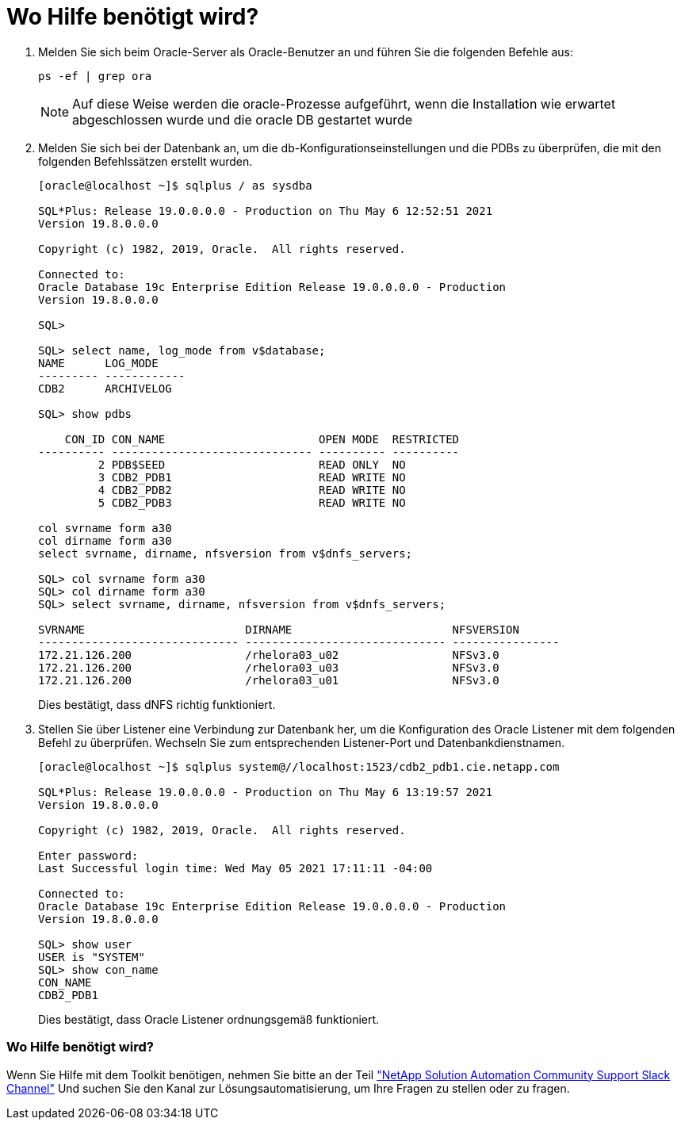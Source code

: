 = Wo Hilfe benötigt wird?
:allow-uri-read: 


. Melden Sie sich beim Oracle-Server als Oracle-Benutzer an und führen Sie die folgenden Befehle aus:
+
[source, cli]
----
ps -ef | grep ora
----
+

NOTE: Auf diese Weise werden die oracle-Prozesse aufgeführt, wenn die Installation wie erwartet abgeschlossen wurde und die oracle DB gestartet wurde

. Melden Sie sich bei der Datenbank an, um die db-Konfigurationseinstellungen und die PDBs zu überprüfen, die mit den folgenden Befehlssätzen erstellt wurden.
+
[source, cli]
----
[oracle@localhost ~]$ sqlplus / as sysdba

SQL*Plus: Release 19.0.0.0.0 - Production on Thu May 6 12:52:51 2021
Version 19.8.0.0.0

Copyright (c) 1982, 2019, Oracle.  All rights reserved.

Connected to:
Oracle Database 19c Enterprise Edition Release 19.0.0.0.0 - Production
Version 19.8.0.0.0

SQL>

SQL> select name, log_mode from v$database;
NAME      LOG_MODE
--------- ------------
CDB2      ARCHIVELOG

SQL> show pdbs

    CON_ID CON_NAME                       OPEN MODE  RESTRICTED
---------- ------------------------------ ---------- ----------
         2 PDB$SEED                       READ ONLY  NO
         3 CDB2_PDB1                      READ WRITE NO
         4 CDB2_PDB2                      READ WRITE NO
         5 CDB2_PDB3                      READ WRITE NO

col svrname form a30
col dirname form a30
select svrname, dirname, nfsversion from v$dnfs_servers;

SQL> col svrname form a30
SQL> col dirname form a30
SQL> select svrname, dirname, nfsversion from v$dnfs_servers;

SVRNAME                        DIRNAME                        NFSVERSION
------------------------------ ------------------------------ ----------------
172.21.126.200                 /rhelora03_u02                 NFSv3.0
172.21.126.200                 /rhelora03_u03                 NFSv3.0
172.21.126.200                 /rhelora03_u01                 NFSv3.0
----
+
Dies bestätigt, dass dNFS richtig funktioniert.

. Stellen Sie über Listener eine Verbindung zur Datenbank her, um die Konfiguration des Oracle Listener mit dem folgenden Befehl zu überprüfen. Wechseln Sie zum entsprechenden Listener-Port und Datenbankdienstnamen.
+
[source, cli]
----
[oracle@localhost ~]$ sqlplus system@//localhost:1523/cdb2_pdb1.cie.netapp.com

SQL*Plus: Release 19.0.0.0.0 - Production on Thu May 6 13:19:57 2021
Version 19.8.0.0.0

Copyright (c) 1982, 2019, Oracle.  All rights reserved.

Enter password:
Last Successful login time: Wed May 05 2021 17:11:11 -04:00

Connected to:
Oracle Database 19c Enterprise Edition Release 19.0.0.0.0 - Production
Version 19.8.0.0.0

SQL> show user
USER is "SYSTEM"
SQL> show con_name
CON_NAME
CDB2_PDB1
----
+
Dies bestätigt, dass Oracle Listener ordnungsgemäß funktioniert.





=== Wo Hilfe benötigt wird?

Wenn Sie Hilfe mit dem Toolkit benötigen, nehmen Sie bitte an der Teil link:https://netapppub.slack.com/archives/C021R4WC0LC["NetApp Solution Automation Community Support Slack Channel"] Und suchen Sie den Kanal zur Lösungsautomatisierung, um Ihre Fragen zu stellen oder zu fragen.
